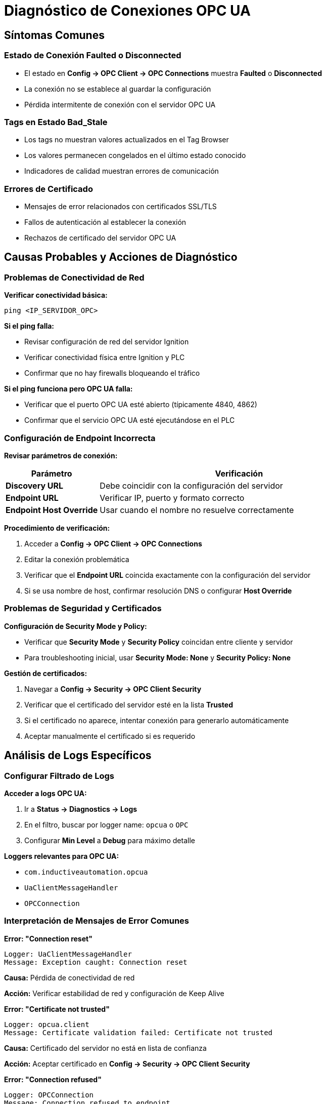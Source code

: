 = Diagnóstico de Conexiones OPC UA

== Síntomas Comunes

=== Estado de Conexión Faulted o Disconnected

* El estado en *Config → OPC Client → OPC Connections* muestra *Faulted* o *Disconnected*
* La conexión no se establece al guardar la configuración
* Pérdida intermitente de conexión con el servidor OPC UA

=== Tags en Estado Bad_Stale

* Los tags no muestran valores actualizados en el Tag Browser
* Los valores permanecen congelados en el último estado conocido
* Indicadores de calidad muestran errores de comunicación

=== Errores de Certificado

* Mensajes de error relacionados con certificados SSL/TLS
* Fallos de autenticación al establecer la conexión
* Rechazos de certificado del servidor OPC UA

== Causas Probables y Acciones de Diagnóstico

=== Problemas de Conectividad de Red

*Verificar conectividad básica:*

[source,bash]
----
ping <IP_SERVIDOR_OPC>
----

*Si el ping falla:*

* Revisar configuración de red del servidor Ignition
* Verificar conectividad física entre Ignition y PLC
* Confirmar que no hay firewalls bloqueando el tráfico

*Si el ping funciona pero OPC UA falla:*

* Verificar que el puerto OPC UA esté abierto (típicamente 4840, 4862)
* Confirmar que el servicio OPC UA esté ejecutándose en el PLC

=== Configuración de Endpoint Incorrecta

*Revisar parámetros de conexión:*

[cols="1,3", options="header"]
|===
|Parámetro |Verificación

|*Discovery URL*
|Debe coincidir con la configuración del servidor

|*Endpoint URL*
|Verificar IP, puerto y formato correcto

|*Endpoint Host Override*
|Usar cuando el nombre no resuelve correctamente
|===

*Procedimiento de verificación:*

. Acceder a *Config → OPC Client → OPC Connections*
. Editar la conexión problemática
. Verificar que el *Endpoint URL* coincida exactamente con la configuración del servidor
. Si se usa nombre de host, confirmar resolución DNS o configurar *Host Override*

=== Problemas de Seguridad y Certificados

*Configuración de Security Mode y Policy:*

* Verificar que *Security Mode* y *Security Policy* coincidan entre cliente y servidor
* Para troubleshooting inicial, usar *Security Mode: None* y *Security Policy: None*

*Gestión de certificados:*

. Navegar a *Config → Security → OPC Client Security*
. Verificar que el certificado del servidor esté en la lista *Trusted*
. Si el certificado no aparece, intentar conexión para generarlo automáticamente
. Aceptar manualmente el certificado si es requerido

== Análisis de Logs Específicos

=== Configurar Filtrado de Logs

*Acceder a logs OPC UA:*

. Ir a *Status → Diagnostics → Logs*
. En el filtro, buscar por logger name: `opcua` o `OPC`
. Configurar *Min Level* a *Debug* para máximo detalle

*Loggers relevantes para OPC UA:*

* `com.inductiveautomation.opcua`
* `UaClientMessageHandler`
* `OPCConnection`

=== Interpretación de Mensajes de Error Comunes

*Error: "Connection reset"*

[source]
----
Logger: UaClientMessageHandler
Message: Exception caught: Connection reset
----

*Causa:* Pérdida de conectividad de red

*Acción:* Verificar estabilidad de red y configuración de Keep Alive

*Error: "Certificate not trusted"*

[source]
----
Logger: opcua.client
Message: Certificate validation failed: Certificate not trusted
----

*Causa:* Certificado del servidor no está en lista de confianza

*Acción:* Aceptar certificado en *Config → Security → OPC Client Security*

*Error: "Connection refused"*

[source]
----
Logger: OPCConnection
Message: Connection refused to endpoint
----

*Causa:* Servidor OPC UA no disponible o puerto incorrecto

*Acción:* Verificar que el servicio OPC UA esté ejecutándose y el puerto sea correcto

=== Configuración Avanzada de Logging

*Para diagnóstico detallado:*

. En *Status → Diagnostics → Logs*, hacer clic en *Settings*
. Buscar logger `com.inductiveautomation.opcua`
. Cambiar nivel a *DEBUG*
. Aplicar cambios y reproducir el problema

*Información adicional en modo DEBUG:*

* Detalles de handshake SSL/TLS
* Intercambio de certificados
* Parámetros de sesión OPC UA
* Timing de reconexiones

== Procedimientos de Resolución

=== Si la conexión muestra "Faulted"

. *Verificar configuración básica:*
   * Endpoint URL correcto
   * Credenciales válidas (si aplica)
   * Security settings coincidentes

. *Probar conectividad:*
   * Ping al servidor OPC UA
   * Telnet al puerto OPC UA: `telnet <IP> <PUERTO>`

. *Revisar certificados:*
   * Verificar en *OPC Client Security*
   * Regenerar certificados si es necesario

. *Analizar logs:*
   * Activar DEBUG logging
   * Buscar mensajes específicos de error
   * Correlacionar timestamps con eventos

=== Si los tags muestran Bad_Stale

. *Verificar estructura de tags:*
   * Confirmar que los paths OPC UA sean correctos
   * Validar que las variables existan en el servidor

. *Revisar configuración de suscripciones:*
   * Verificar *Subscription Rate* en la conexión OPC UA
   * Confirmar que no hay sobrecarga del servidor

. *Depurar tags específicos:*
   * Usar *OPC Browser* para navegar la estructura
   * Probar lectura manual de variables problemáticas

=== Si hay errores de certificado recurrentes

. *Limpiar certificados existentes:*
   * Eliminar certificados problemáticos de *Trusted*
   * Permitir regeneración automática

. *Configurar políticas de seguridad:*
   * Coordinar con administrador del PLC
   * Definir política común entre cliente y servidor

. *Verificar configuración de tiempo:*
   * Sincronizar relojes entre Ignition y PLC
   * Los certificados son sensibles a diferencias de tiempo

== Herramientas de Diagnóstico Adicionales

=== UA Expert (Cliente OPC UA externo)

Utilizar UA Expert para verificar conectividad independiente de Ignition:

. Configurar conexión con los mismos parámetros que Ignition
. Verificar que la conexión se establezca correctamente
. Navegar la estructura de variables disponibles

*Si UA Expert funciona pero Ignition no:*

* Comparar configuraciones detalladamente
* Verificar versiones de certificados
* Revisar configuraciones específicas de Ignition

=== Herramientas de Red

*Comandos de terminal/PowerShell:*

Desde la línea de comandos es posible utilizar herramientas estándar para verificar conectividad de red, probar puertos específicos y diagnosticar problemas de comunicación.

*Análisis de tráfico:*

Existen herramientas especializadas para captura y análisis de tráfico de red que permiten examinar la comunicación OPC UA a nivel de protocolo, útiles para diagnosticar problemas complejos de conectividad.

== Configuración de Logging

*Configuración recomendada de niveles:*

* Loggers relacionados con OPC UA pueden configurarse en diferentes niveles (DEBUG, INFO, WARN, ERROR)
* Para operación normal se recomienda nivel INFO o WARN
* Para troubleshooting detallado activar nivel DEBUG temporalmente
* Evitar DEBUG permanente en producción para no impactar rendimiento